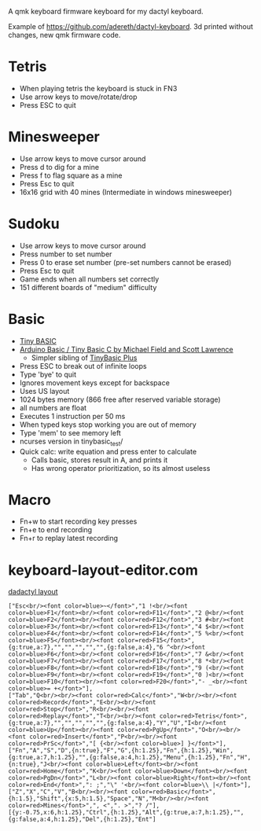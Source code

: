A qmk keyboard firmware keyboard for my dactyl keyboard.

Example of https://github.com/adereth/dactyl-keyboard. 3d printed without changes, new qmk firmware code.


* Tetris
 - When playing tetris the keyboard is stuck in FN3
 - Use arrow keys to move/rotate/drop
 - Press ESC to quit
* Minesweeper
 - Use arrow keys to move cursor around
 - Press d to dig for a mine
 - Press f to flag square as a mine
 - Press Esc to quit
 - 16x16 grid with 40 mines (Intermediate in windows minesweeper)
* Sudoku
 - Use arrow keys to move cursor around
 - Press number to set number
 - Press 0 to erase set number (pre-set numbers cannot be erased)
 - Press Esc to quit
 - Game ends when all numbers set correctly
 - 151 different boards of "medium" difficulty
* Basic
 - [[https://en.wikipedia.org/wiki/Tiny_BASIC][Tiny BASIC]]
 - [[http://hamsterworks.co.nz/mediawiki/index.php/Arduino_Basic][Arduino Basic / Tiny Basic C by Michael Field and Scott Lawrence]]
   - Simpler sibling of [[https://github.com/BleuLlama/TinyBasicPlus][TinyBasic Plus]]
 - Press ESC to break out of infinite loops
 - Type 'bye' to quit
 - Ignores movement keys except for backspace
 - Uses US layout
 - 1024 bytes memory (866 free after reserved variable storage)
 - all numbers are float
 - Executes 1 instruction per 50 ms
 - When typed keys stop working you are out of memory
 - Type 'mem' to see memory left
 - ncurses version in tinybasic_test/
 - Quick calc: write equation and press enter to calculate
   - Calls basic, stores result in A, and prints it
   - Has wrong operator prioritization, so its almost useless
* Macro
 - Fn+w to start recording key presses
 - Fn+e to end recording
 - Fn+r to replay latest recording
* keyboard-layout-editor.com
#+HTML: <a href="http://www.keyboard-layout-editor.com/##@@=Esc%3Cbr//%3E%3Cfont%20color/=blue%3E~%3C//font%3E&=1%20!%3Cbr//%3E%3Cfont%20color/=blue%3EF1%3C//font%3E%3Cbr//%3E%3Cfont%20color/=red%3EF11%3C//font%3E&=2%20/@%3Cbr//%3E%3Cfont%20color/=blue%3EF2%3C//font%3E%3Cbr//%3E%3Cfont%20color/=red%3EF12%3C//font%3E&=3%20#%3Cbr//%3E%3Cfont%20color/=blue%3EF3%3C//font%3E%3Cbr//%3E%3Cfont%20color/=red%3EF13%3C//font%3E&=4%20$%3Cbr//%3E%3Cfont%20color/=blue%3EF4%3C//font%3E%3Cbr//%3E%3Cfont%20color/=red%3EF14%3C//font%3E&=5%20%25%3Cbr//%3E%3Cfont%20color/=blue%3EF5%3C//font%3E%3Cbr//%3E%3Cfont%20color/=red%3EF15%3C//font%3E&_g:true&a:7;&=&=&=&=&=&_g:false&a:4;&=6%20%5E%3Cbr//%3E%3Cfont%20color/=blue%3EF6%3C//font%3E%3Cbr//%3E%3Cfont%20color/=red%3EF16%3C//font%3E&=7%20/&%3Cbr//%3E%3Cfont%20color/=blue%3EF7%3C//font%3E%3Cbr//%3E%3Cfont%20color/=red%3EF17%3C//font%3E&=8%20*%3Cbr//%3E%3Cfont%20color/=blue%3EF8%3C//font%3E%3Cbr//%3E%3Cfont%20color/=red%3EF18%3C//font%3E&=9%20(%3Cbr//%3E%3Cfont%20color/=blue%3EF9%3C//font%3E%3Cbr//%3E%3Cfont%20color/=red%3EF19%3C//font%3E&=0%20)%3Cbr//%3E%3Cfont%20color/=blue%3EF10%3C//font%3E%3Cbr//%3E%3Cfont%20color/=red%3EF20%3C//font%3E&=-%20/_%3Cbr//%3E%3Cfont%20color/=blue%3E/=%20+%3C//font%3E;&@=Tab&=Q%3Cbr//%3E%3Cbr//%3E%3Cfont%20color/=red%3ECalc%3C//font%3E&=W%3Cbr//%3E%3Cbr//%3E%3Cfont%20color/=red%3ERecord%3C//font%3E&=E%3Cbr//%3E%3Cbr//%3E%3Cfont%20color/=red%3EStop%3C//font%3E&=R%3Cbr//%3E%3Cbr//%3E%3Cfont%20color/=red%3EReplay%3C//font%3E&=T%3Cbr//%3E%3Cbr//%3E%3Cfont%20color/=red%3ETetris%3C//font%3E&_g:true&a:7;&=&=&=&=&=&_g:false&a:4;&=Y&=U&=I%3Cbr//%3E%3Cfont%20color/=blue%3EUp%3C//font%3E%3Cbr//%3E%3Cfont%20color/=red%3EPgUp%3C//font%3E&=O%3Cbr//%3E%3Cbr//%3E%3Cfont%20color/=red%3EInsert%3C//font%3E&=P%3Cbr//%3E%3Cbr//%3E%3Cfont%20color/=red%3EPrSc%3C//font%3E&=%5B%20%7B%3Cbr//%3E%3Cfont%20color/=blue%3E%5D%20%7D%3C//font%3E;&@=Fn&=A&=S&=D&_n:true;&=F&=G&_h:1.25;&=Fn&_h:1.25;&=Win&_g:true&a:7&h:1.25;&=&_g:false&a:4&h:1.25;&=Menu&_h:1.25;&=Fn&=H&_n:true;&=J%3Cbr//%3E%3Cfont%20color/=blue%3ELeft%3C//font%3E%3Cbr//%3E%3Cfont%20color/=red%3EHome%3C//font%3E&=K%3Cbr//%3E%3Cfont%20color/=blue%3EDown%3C//font%3E%3Cbr//%3E%3Cfont%20color/=red%3EPgDn%3C//font%3E&=L%3Cbr//%3E%3Cfont%20color/=blue%3ERight%3C//font%3E%3Cbr//%3E%3Cfont%20color/=red%3EEnd%3C//font%3E&=/:%20/;&=%22%20'%3Cbr//%3E%3Cfont%20color/=blue%3E%5C%20%7C%3C//font%3E;&@=Z&=X&=C&=V&=B%3Cbr//%3E%3Cbr//%3E%3Cfont%20color/=red%3EBasic%3C//font%3E&_h:1.5;&=Shift&_x:5&h:1.5;&=Space&=N&=M%3Cbr//%3E%3Cbr//%3E%3Cfont%20color/=red%3EMines%3C//font%3E&=,%20%3C&=.%20%3E&=?%20//;&@_y:-0.75&x:6&h:1.25;&=Ctrl&_h:1.25;&=Alt&_g:true&a:7&h:1.25;&=&_g:false&a:4&h:1.25;&=Del&_h:1.25;&=Ent">dadactyl layout</a>
#+BEGIN_EXAMPLE
["Esc<br/><font color=blue>~</font>","1 !<br/><font color=blue>F1</font><br/><font color=red>F11</font>","2 @<br/><font color=blue>F2</font><br/><font color=red>F12</font>","3 #<br/><font color=blue>F3</font><br/><font color=red>F13</font>","4 $<br/><font color=blue>F4</font><br/><font color=red>F14</font>","5 %<br/><font color=blue>F5</font><br/><font color=red>F15</font>",{g:true,a:7},"","","","","",{g:false,a:4},"6 ^<br/><font color=blue>F6</font><br/><font color=red>F16</font>","7 &<br/><font color=blue>F7</font><br/><font color=red>F17</font>","8 *<br/><font color=blue>F8</font><br/><font color=red>F18</font>","9 (<br/><font color=blue>F9</font><br/><font color=red>F19</font>","0 )<br/><font color=blue>F10</font><br/><font color=red>F20</font>","- _<br/><font color=blue>= +</font>"],
["Tab","Q<br/><br/><font color=red>Calc</font>","W<br/><br/><font color=red>Record</font>","E<br/><br/><font color=red>Stop</font>","R<br/><br/><font color=red>Replay</font>","T<br/><br/><font color=red>Tetris</font>",{g:true,a:7},"","","","","",{g:false,a:4},"Y","U","I<br/><font color=blue>Up</font><br/><font color=red>PgUp</font>","O<br/><br/><font color=red>Insert</font>","P<br/><br/><font color=red>PrSc</font>","[ {<br/><font color=blue>] }</font>"],
["Fn","A","S","D",{n:true},"F","G",{h:1.25},"Fn",{h:1.25},"Win",{g:true,a:7,h:1.25},"",{g:false,a:4,h:1.25},"Menu",{h:1.25},"Fn","H",{n:true},"J<br/><font color=blue>Left</font><br/><font color=red>Home</font>","K<br/><font color=blue>Down</font><br/><font color=red>PgDn</font>","L<br/><font color=blue>Right</font><br/><font color=red>End</font>",": ;","\" '<br/><font color=blue>\\ |</font>"],
["Z","X","C","V","B<br/><br/><font color=red>Basic</font>",{h:1.5},"Shift",{x:5,h:1.5},"Space","N","M<br/><br/><font color=red>Mines</font>",", <",". >","? /"],
[{y:-0.75,x:6,h:1.25},"Ctrl",{h:1.25},"Alt",{g:true,a:7,h:1.25},"",{g:false,a:4,h:1.25},"Del",{h:1.25},"Ent"]
#+END_EXAMPLE
